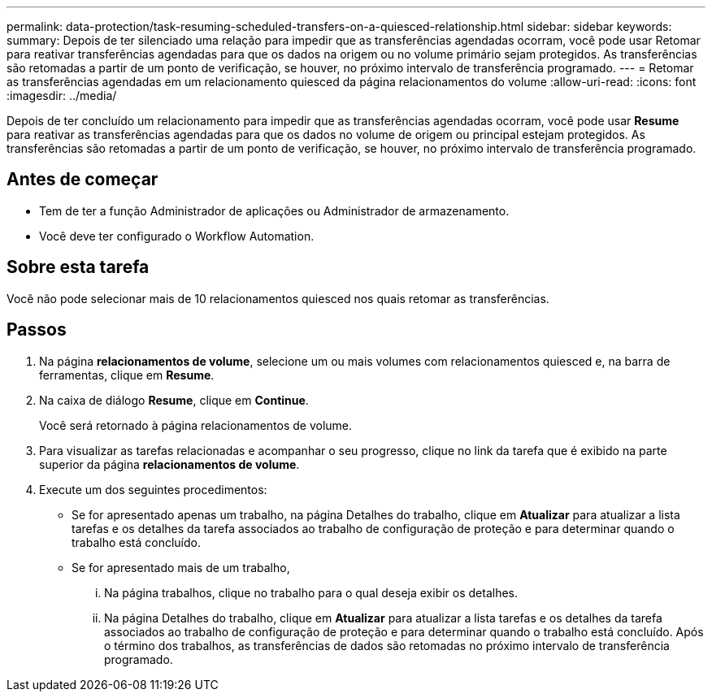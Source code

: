 ---
permalink: data-protection/task-resuming-scheduled-transfers-on-a-quiesced-relationship.html 
sidebar: sidebar 
keywords:  
summary: Depois de ter silenciado uma relação para impedir que as transferências agendadas ocorram, você pode usar Retomar para reativar transferências agendadas para que os dados na origem ou no volume primário sejam protegidos. As transferências são retomadas a partir de um ponto de verificação, se houver, no próximo intervalo de transferência programado. 
---
= Retomar as transferências agendadas em um relacionamento quiesced da página relacionamentos do volume
:allow-uri-read: 
:icons: font
:imagesdir: ../media/


[role="lead"]
Depois de ter concluído um relacionamento para impedir que as transferências agendadas ocorram, você pode usar *Resume* para reativar as transferências agendadas para que os dados no volume de origem ou principal estejam protegidos. As transferências são retomadas a partir de um ponto de verificação, se houver, no próximo intervalo de transferência programado.



== Antes de começar

* Tem de ter a função Administrador de aplicações ou Administrador de armazenamento.
* Você deve ter configurado o Workflow Automation.




== Sobre esta tarefa

Você não pode selecionar mais de 10 relacionamentos quiesced nos quais retomar as transferências.



== Passos

. Na página *relacionamentos de volume*, selecione um ou mais volumes com relacionamentos quiesced e, na barra de ferramentas, clique em *Resume*.
. Na caixa de diálogo *Resume*, clique em *Continue*.
+
Você será retornado à página relacionamentos de volume.

. Para visualizar as tarefas relacionadas e acompanhar o seu progresso, clique no link da tarefa que é exibido na parte superior da página *relacionamentos de volume*.
. Execute um dos seguintes procedimentos:
+
** Se for apresentado apenas um trabalho, na página Detalhes do trabalho, clique em *Atualizar* para atualizar a lista tarefas e os detalhes da tarefa associados ao trabalho de configuração de proteção e para determinar quando o trabalho está concluído.
** Se for apresentado mais de um trabalho,
+
... Na página trabalhos, clique no trabalho para o qual deseja exibir os detalhes.
... Na página Detalhes do trabalho, clique em *Atualizar* para atualizar a lista tarefas e os detalhes da tarefa associados ao trabalho de configuração de proteção e para determinar quando o trabalho está concluído. Após o término dos trabalhos, as transferências de dados são retomadas no próximo intervalo de transferência programado.





